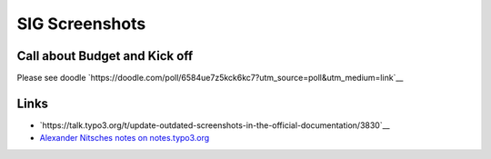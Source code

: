 ===============
SIG Screenshots
===============

Call about Budget and Kick off
==============================

Please see doodle `https://doodle.com/poll/6584ue7z5kck6kc7?utm_source=poll&utm_medium=link`__

Links
=====

* `https://talk.typo3.org/t/update-outdated-screenshots-in-the-official-documentation/3830`__
* `Alexander Nitsches notes on notes.typo3.org <https://notes.typo3.org/nxLlELEdRDuALGUmnoDfDw>`__
